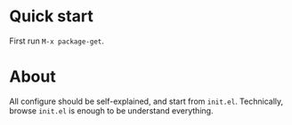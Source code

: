 * Quick start
  First run =M-x package-get=.

* About
  All configure should be self-explained, and start from =init.el=.
  Technically, browse =init.el= is enough to be understand everything.
